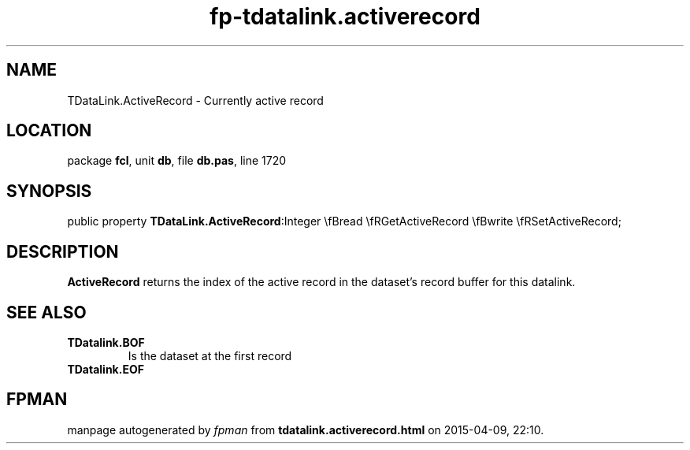 .\" file autogenerated by fpman
.TH "fp-tdatalink.activerecord" 3 "2014-03-14" "fpman" "Free Pascal Programmer's Manual"
.SH NAME
TDataLink.ActiveRecord - Currently active record
.SH LOCATION
package \fBfcl\fR, unit \fBdb\fR, file \fBdb.pas\fR, line 1720
.SH SYNOPSIS
public property  \fBTDataLink.ActiveRecord\fR:Integer \\fBread \\fRGetActiveRecord \\fBwrite \\fRSetActiveRecord;
.SH DESCRIPTION
\fBActiveRecord\fR returns the index of the active record in the dataset's record buffer for this datalink.


.SH SEE ALSO
.TP
.B TDatalink.BOF
Is the dataset at the first record
.TP
.B TDatalink.EOF


.SH FPMAN
manpage autogenerated by \fIfpman\fR from \fBtdatalink.activerecord.html\fR on 2015-04-09, 22:10.

